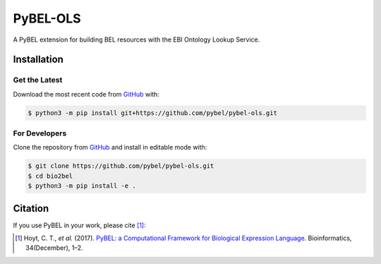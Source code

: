 PyBEL-OLS
=========
A PyBEL extension for building BEL resources with the EBI Ontology
Lookup Service.

Installation
------------
Get the Latest
~~~~~~~~~~~~~~~
Download the most recent code from `GitHub <https://github.com/pybel/pybel-ols>`_ with:

.. code-block:: sh

   $ python3 -m pip install git+https://github.com/pybel/pybel-ols.git

For Developers
~~~~~~~~~~~~~~
Clone the repository from `GitHub <https://github.com/pybel/pybel-ols>`_ and install in editable mode with:

.. code-block:: sh

   $ git clone https://github.com/pybel/pybel-ols.git
   $ cd bio2bel
   $ python3 -m pip install -e .

Citation
--------
If you use PyBEL in your work, please cite [1]_:

.. [1] Hoyt, C. T., *et al.* (2017). `PyBEL: a Computational Framework for Biological Expression Language <https://doi.org/10.1093/bioinformatics/btx660>`_. Bioinformatics, 34(December), 1–2.
